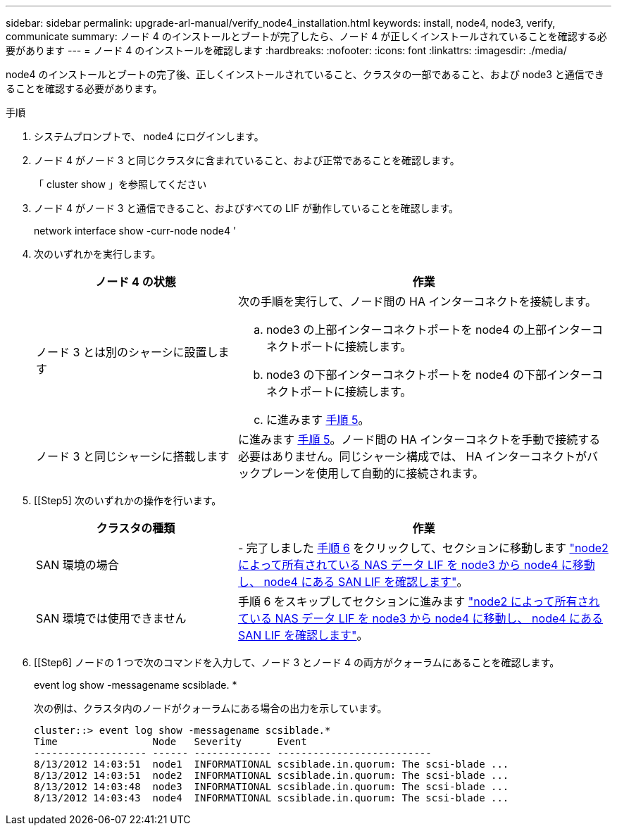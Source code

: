 ---
sidebar: sidebar 
permalink: upgrade-arl-manual/verify_node4_installation.html 
keywords: install, node4, node3, verify, communicate 
summary: ノード 4 のインストールとブートが完了したら、ノード 4 が正しくインストールされていることを確認する必要があります 
---
= ノード 4 のインストールを確認します
:hardbreaks:
:nofooter: 
:icons: font
:linkattrs: 
:imagesdir: ./media/


[role="lead"]
node4 のインストールとブートの完了後、正しくインストールされていること、クラスタの一部であること、および node3 と通信できることを確認する必要があります。

.手順
. システムプロンプトで、 node4 にログインします。
. ノード 4 がノード 3 と同じクラスタに含まれていること、および正常であることを確認します。
+
「 cluster show 」を参照してください

. ノード 4 がノード 3 と通信できること、およびすべての LIF が動作していることを確認します。
+
network interface show -curr-node node4 ’

. 次のいずれかを実行します。
+
[cols="35,65"]
|===
| ノード 4 の状態 | 作業 


| ノード 3 とは別のシャーシに設置します  a| 
次の手順を実行して、ノード間の HA インターコネクトを接続します。

.. node3 の上部インターコネクトポートを node4 の上部インターコネクトポートに接続します。
.. node3 の下部インターコネクトポートを node4 の下部インターコネクトポートに接続します。
.. に進みます <<Step5,手順 5>>。




| ノード 3 と同じシャーシに搭載します | に進みます <<Step5,手順 5>>。ノード間の HA インターコネクトを手動で接続する必要はありません。同じシャーシ構成では、 HA インターコネクトがバックプレーンを使用して自動的に接続されます。 
|===
. [[Step5] 次のいずれかの操作を行います。
+
[cols="35,65"]
|===
| クラスタの種類 | 作業 


| SAN 環境の場合 | - 完了しました <<Step6,手順 6>> をクリックして、セクションに移動します link:move_nas_lifs_node2_from_node3_node4_verify_san_lifs_node4.html["node2 によって所有されている NAS データ LIF を node3 から node4 に移動し、 node4 にある SAN LIF を確認します"]。 


| SAN 環境では使用できません | 手順 6 をスキップしてセクションに進みます link:move_nas_lifs_node2_from_node3_node4_verify_san_lifs_node4.html["node2 によって所有されている NAS データ LIF を node3 から node4 に移動し、 node4 にある SAN LIF を確認します"]。 
|===
. [[Step6] ノードの 1 つで次のコマンドを入力して、ノード 3 とノード 4 の両方がクォーラムにあることを確認します。
+
event log show -messagename scsiblade. *

+
次の例は、クラスタ内のノードがクォーラムにある場合の出力を示しています。

+
[listing]
----
cluster::> event log show -messagename scsiblade.*
Time                Node   Severity      Event
------------------- ------ ------------- --------------------------
8/13/2012 14:03:51  node1  INFORMATIONAL scsiblade.in.quorum: The scsi-blade ...
8/13/2012 14:03:51  node2  INFORMATIONAL scsiblade.in.quorum: The scsi-blade ...
8/13/2012 14:03:48  node3  INFORMATIONAL scsiblade.in.quorum: The scsi-blade ...
8/13/2012 14:03:43  node4  INFORMATIONAL scsiblade.in.quorum: The scsi-blade ...
----

